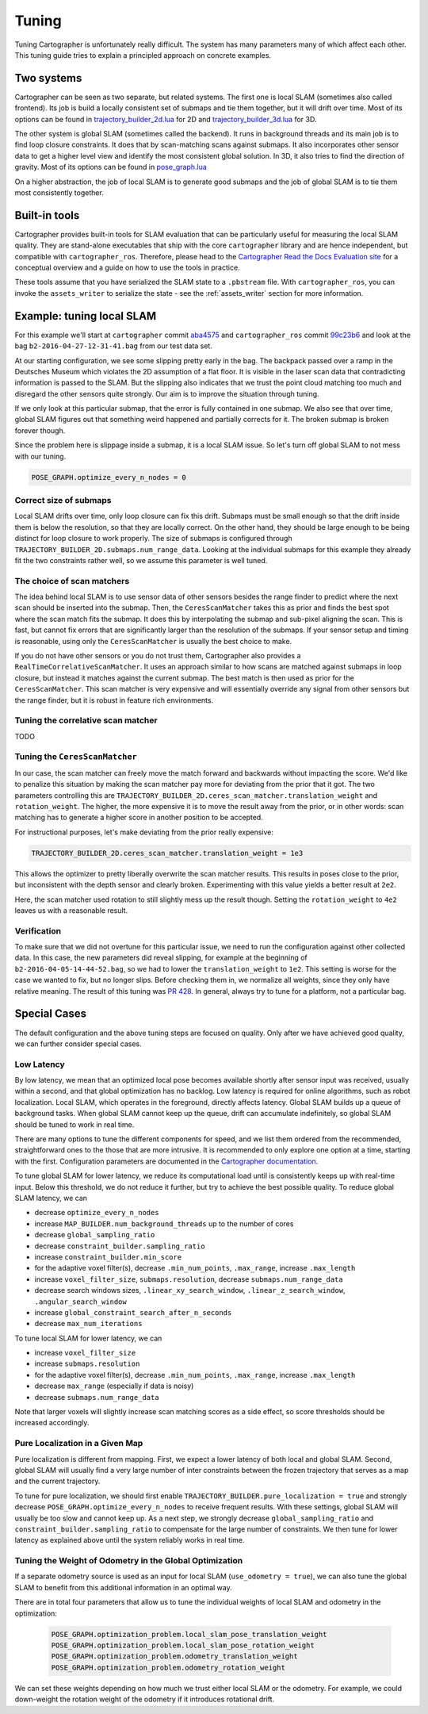 .. Copyright 2018 The Cartographer Authors

.. Licensed under the Apache License, Version 2.0 (the "License");
   you may not use this file except in compliance with the License.
   You may obtain a copy of the License at

..      http://www.apache.org/licenses/LICENSE-2.0

.. Unless required by applicable law or agreed to in writing, software
   distributed under the License is distributed on an "AS IS" BASIS,
   WITHOUT WARRANTIES OR CONDITIONS OF ANY KIND, either express or implied.
   See the License for the specific language governing permissions and
   limitations under the License.

.. cartographer SHA: aba4575d937df4c9697f61529200c084f2562584
.. cartographer_ros SHA: 99c23b6ac7874f7974e9ed808ace841da6f2c8b0
.. TODO(hrapp): mention insert_free_space somewhere

Tuning
======

Tuning Cartographer is unfortunately really difficult.
The system has many parameters many of which affect each other.
This tuning guide tries to explain a principled approach on concrete examples.

Two systems
-----------

Cartographer can be seen as two separate, but related systems.
The first one is local SLAM (sometimes also called frontend).
Its job is build a locally consistent set of submaps and tie them together, but it will drift over time.
Most of its options can be found in `trajectory_builder_2d.lua`_ for 2D and `trajectory_builder_3d.lua`_ for 3D.

.. _trajectory_builder_2d.lua: https://github.com/googlecartographer/cartographer/blob/aba4575d937df4c9697f61529200c084f2562584/configuration_files/trajectory_builder_2d.lua
.. _trajectory_builder_3d.lua: https://github.com/googlecartographer/cartographer/blob/aba4575d937df4c9697f61529200c084f2562584/configuration_files/trajectory_builder_3d.lua

The other system is global SLAM (sometimes called the backend).
It runs in background threads and its main job is to find loop closure constraints.
It does that by scan-matching scans against submaps.
It also incorporates other sensor data to get a higher level view and identify the most consistent global solution.
In 3D, it also tries to find the direction of gravity.
Most of its options can be found in `pose_graph.lua`_

.. _pose_graph.lua: https://github.com/googlecartographer/cartographer/blob/aba4575d937df4c9697f61529200c084f2562584/configuration_files/pose_graph.lua

On a higher abstraction, the job of local SLAM is to generate good submaps and the job of global SLAM is to tie them most consistently together.

Built-in tools
--------------

Cartographer provides built-in tools for SLAM evaluation that can be particularly useful for measuring the local SLAM quality.
They are stand-alone executables that ship with the core ``cartographer`` library and are hence independent, but compatible with ``cartographer_ros``.
Therefore, please head to the `Cartographer Read the Docs Evaluation site`_ for a conceptual overview and a guide on how to use the tools in practice.

These tools assume that you have serialized the SLAM state to a ``.pbstream`` file.
With ``cartographer_ros``, you can invoke the ``assets_writer`` to serialize the state - see the :ref:`assets_writer` section for more information.

.. _Cartographer Read the Docs Evaluation site: https://google-cartographer.readthedocs.io/en/latest/evaluation.html

Example: tuning local SLAM
--------------------------

For this example we'll start at ``cartographer`` commit `aba4575`_ and ``cartographer_ros`` commit `99c23b6`_ and look at the bag ``b2-2016-04-27-12-31-41.bag`` from our test data set.

At our starting configuration, we see some slipping pretty early in the bag.
The backpack passed over a ramp in the Deutsches Museum which violates the 2D assumption of a flat floor.
It is visible in the laser scan data that contradicting information is passed to the SLAM.
But the slipping also indicates that we trust the point cloud matching too much and disregard the other sensors quite strongly.
Our aim is to improve the situation through tuning.

.. _aba4575: https://github.com/googlecartographer/cartographer/commit/aba4575d937df4c9697f61529200c084f2562584
.. _99c23b6: https://github.com/googlecartographer/cartographer_ros/commit/99c23b6ac7874f7974e9ed808ace841da6f2c8b0

If we only look at this particular submap, that the error is fully contained in one submap.
We also see that over time, global SLAM figures out that something weird happened and partially corrects for it.
The broken submap is broken forever though.

.. TODO(hrapp): VIDEO

Since the problem here is slippage inside a submap, it is a local SLAM issue.
So let's turn off global SLAM to not mess with our tuning.

.. code-block:: lua

   POSE_GRAPH.optimize_every_n_nodes = 0

Correct size of submaps
^^^^^^^^^^^^^^^^^^^^^^^

Local SLAM drifts over time, only loop closure can fix this drift.
Submaps must be small enough so that the drift inside them is below the resolution, so that they are locally correct.
On the other hand, they should be large enough to be being distinct for loop closure to work properly.
The size of submaps is configured through ``TRAJECTORY_BUILDER_2D.submaps.num_range_data``.
Looking at the individual submaps for this example they already fit the two constraints rather well, so we assume this parameter is well tuned.

The choice of scan matchers
^^^^^^^^^^^^^^^^^^^^^^^^^^^

The idea behind local SLAM is to use sensor data of other sensors besides the range finder to predict where the next scan should be inserted into the submap.
Then, the ``CeresScanMatcher`` takes this as prior and finds the best spot where the scan match fits the submap.
It does this by interpolating the submap and sub-pixel aligning the scan.
This is fast, but cannot fix errors that are significantly larger than the resolution of the submaps.
If your sensor setup and timing is reasonable, using only the ``CeresScanMatcher`` is usually the best choice to make.

If you do not have other sensors or you do not trust them, Cartographer also provides a ``RealTimeCorrelativeScanMatcher``.
It uses an approach similar to how scans are matched against submaps in loop closure, but instead it matches against the current submap.
The best match is then used as prior for the ``CeresScanMatcher``.
This scan matcher is very expensive and will essentially override any signal from other sensors but the range finder, but it is robust in feature rich environments.

Tuning the correlative scan matcher
^^^^^^^^^^^^^^^^^^^^^^^^^^^^^^^^^^^

TODO

Tuning the ``CeresScanMatcher``
^^^^^^^^^^^^^^^^^^^^^^^^^^^^^^^

In our case, the scan matcher can freely move the match forward and backwards without impacting the score.
We'd like to penalize this situation by making the scan matcher pay more for deviating from the prior that it got.
The two parameters controlling this are ``TRAJECTORY_BUILDER_2D.ceres_scan_matcher.translation_weight`` and ``rotation_weight``.
The higher, the more expensive it is to move the result away from the prior, or in other words: scan matching has to generate a higher score in another position to be accepted.

For instructional purposes, let's make deviating from the prior really expensive:

.. code-block:: lua

   TRAJECTORY_BUILDER_2D.ceres_scan_matcher.translation_weight = 1e3

.. TODO(hrapp): video

This allows the optimizer to pretty liberally overwrite the scan matcher results.
This results in poses close to the prior, but inconsistent with the depth sensor and clearly broken.
Experimenting with this value yields a better result at ``2e2``.

.. TODO(hrapp): VIDEO with translation_weight = 2e2

Here, the scan matcher used rotation to still slightly mess up the result though.
Setting the ``rotation_weight`` to ``4e2`` leaves us with a reasonable result.

Verification
^^^^^^^^^^^^

To make sure that we did not overtune for this particular issue, we need to run the configuration against other collected data.
In this case, the new parameters did reveal slipping, for example at the beginning of ``b2-2016-04-05-14-44-52.bag``, so we had to lower the ``translation_weight`` to ``1e2``.
This setting is worse for the case we wanted to fix, but no longer slips.
Before checking them in, we normalize all weights, since they only have relative meaning.
The result of this tuning was `PR 428`_.
In general, always try to tune for a platform, not a particular bag.

.. _PR 428: https://github.com/googlecartographer/cartographer/pull/428

Special Cases
-------------

The default configuration and the above tuning steps are focused on quality.
Only after we have achieved good quality, we can further consider special cases.

Low Latency
^^^^^^^^^^^

By low latency, we mean that an optimized local pose becomes available shortly after sensor input was received,
usually within a second, and that global optimization has no backlog.
Low latency is required for online algorithms, such as robot localization.
Local SLAM, which operates in the foreground, directly affects latency.
Global SLAM builds up a queue of background tasks.
When global SLAM cannot keep up the queue, drift can accumulate indefinitely,
so global SLAM should be tuned to work in real time.

There are many options to tune the different components for speed, and we list them ordered from 
the recommended, straightforward ones to the those that are more intrusive.
It is recommended to only explore one option at a time, starting with the first.
Configuration parameters are documented in the `Cartographer documentation`_.

.. _Cartographer documentation: https://google-cartographer.readthedocs.io/en/latest/configuration.html

To tune global SLAM for lower latency, we reduce its computational load
until is consistently keeps up with real-time input.
Below this threshold, we do not reduce it further, but try to achieve the best possible quality.
To reduce global SLAM latency, we can

- decrease ``optimize_every_n_nodes``
- increase ``MAP_BUILDER.num_background_threads`` up to the number of cores
- decrease ``global_sampling_ratio``
- decrease ``constraint_builder.sampling_ratio``
- increase ``constraint_builder.min_score``
- for the adaptive voxel filter(s), decrease ``.min_num_points``, ``.max_range``, increase ``.max_length``
- increase ``voxel_filter_size``, ``submaps.resolution``, decrease ``submaps.num_range_data``
- decrease search windows sizes, ``.linear_xy_search_window``, ``.linear_z_search_window``, ``.angular_search_window``
- increase ``global_constraint_search_after_n_seconds``
- decrease ``max_num_iterations``

To tune local SLAM for lower latency, we can

- increase ``voxel_filter_size``
- increase ``submaps.resolution``
- for the adaptive voxel filter(s), decrease ``.min_num_points``, ``.max_range``, increase ``.max_length``
- decrease ``max_range`` (especially if data is noisy)
- decrease ``submaps.num_range_data``

Note that larger voxels will slightly increase scan matching scores as a side effect,
so score thresholds should be increased accordingly.

Pure Localization in a Given Map
^^^^^^^^^^^^^^^^^^^^^^^^^^^^^^^^

Pure localization is different from mapping.
First, we expect a lower latency of both local and global SLAM.
Second, global SLAM will usually find a very large number of inter constraints between the frozen trajectory
that serves as a map and the current trajectory.

To tune for pure localization, we should first enable ``TRAJECTORY_BUILDER.pure_localization = true`` and
strongly decrease ``POSE_GRAPH.optimize_every_n_nodes`` to receive frequent results.
With these settings, global SLAM will usually be too slow and cannot keep up.
As a next step, we strongly decrease ``global_sampling_ratio`` and ``constraint_builder.sampling_ratio``
to compensate for the large number of constraints.
We then tune for lower latency as explained above until the system reliably works in real time.

Tuning the Weight of Odometry in the Global Optimization
^^^^^^^^^^^^^^^^^^^^^^^^^^^^^^^^^^^^^^^^^^^^^^^^^^^^^^^^

If a separate odometry source is used as an input for local SLAM (``use_odometry = true``), we can also tune the global SLAM to benefit from this additional information in an optimal way.

There are in total four parameters that allow us to tune the individual weights of local SLAM and odometry in the optimization:

  .. code-block:: lua

    POSE_GRAPH.optimization_problem.local_slam_pose_translation_weight
    POSE_GRAPH.optimization_problem.local_slam_pose_rotation_weight
    POSE_GRAPH.optimization_problem.odometry_translation_weight
    POSE_GRAPH.optimization_problem.odometry_rotation_weight

We can set these weights depending on how much we trust either local SLAM or the odometry.
For example, we could down-weight the rotation weight of the odometry if it introduces rotational drift.
